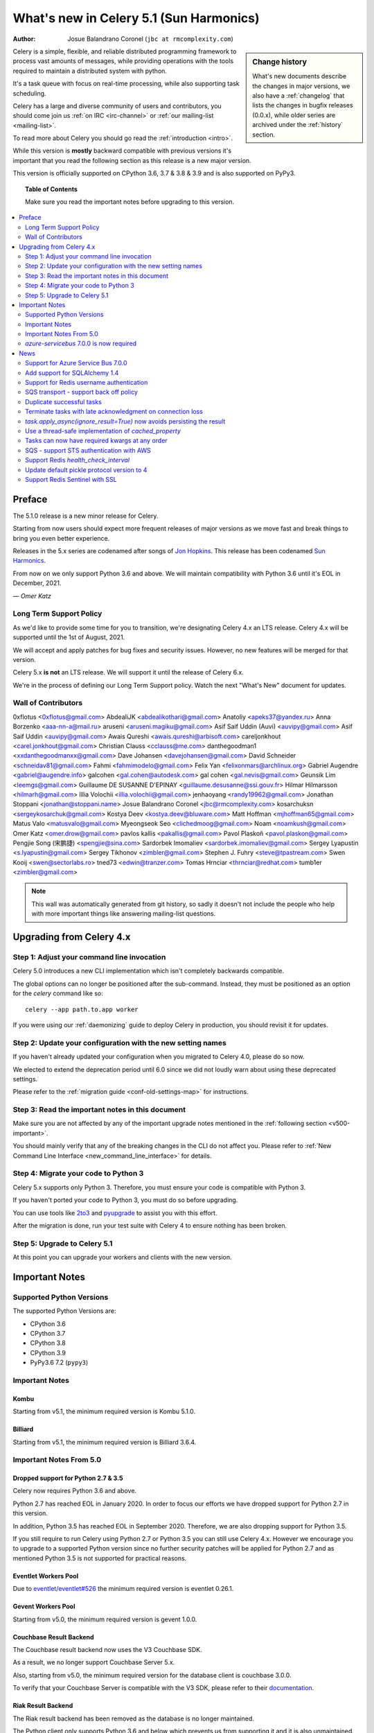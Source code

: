 .. _whatsnew-5.1:

=========================================
 What's new in Celery 5.1 (Sun Harmonics)
=========================================
:Author: Josue Balandrano Coronel (``jbc at rmcomplexity.com``)

.. sidebar:: Change history

    What's new documents describe the changes in major versions,
    we also have a :ref:`changelog` that lists the changes in bugfix
    releases (0.0.x), while older series are archived under the :ref:`history`
    section.

Celery is a simple, flexible, and reliable distributed programming framework
to process vast amounts of messages, while providing operations with
the tools required to maintain a distributed system with python.

It's a task queue with focus on real-time processing, while also
supporting task scheduling.

Celery has a large and diverse community of users and contributors,
you should come join us :ref:`on IRC <irc-channel>`
or :ref:`our mailing-list <mailing-list>`.

To read more about Celery you should go read the :ref:`introduction <intro>`.

While this version is **mostly** backward compatible with previous versions
it's important that you read the following section as this release
is a new major version.

This version is officially supported on CPython 3.6, 3.7 & 3.8 & 3.9
and is also supported on PyPy3.

.. _`website`: http://celeryproject.org/

.. topic:: Table of Contents

    Make sure you read the important notes before upgrading to this version.

.. contents::
    :local:
    :depth: 2

Preface
=======

The 5.1.0 release is a new minor release for Celery.

Starting from now users should expect more frequent releases of major versions
as we move fast and break things to bring you even better experience.

Releases in the 5.x series are codenamed after songs of `Jon Hopkins <https://en.wikipedia.org/wiki/Jon_Hopkins>`_.
This release has been codenamed `Sun Harmonics <https://www.youtube.com/watch?v=pCwjSoBm_pI>`_.

From now on we only support Python 3.6 and above.
We will maintain compatibility with Python 3.6 until it's
EOL in December, 2021.

*— Omer Katz*

Long Term Support Policy
------------------------

As we'd like to provide some time for you to transition,
we're designating Celery 4.x an LTS release.
Celery 4.x will be supported until the 1st of August, 2021.

We will accept and apply patches for bug fixes and security issues.
However, no new features will be merged for that version.

Celery 5.x **is not** an LTS release. We will support it until the release
of Celery 6.x.

We're in the process of defining our Long Term Support policy.
Watch the next "What's New" document for updates.

Wall of Contributors
--------------------

0xflotus <0xflotus@gmail.com>
AbdealiJK <abdealikothari@gmail.com>
Anatoliy <apeks37@yandex.ru>
Anna Borzenko <aaa-nn-a@mail.ru>
aruseni <aruseni.magiku@gmail.com>
Asif Saif Uddin (Auvi) <auvipy@gmail.com>
Asif Saif Uddin <auvipy@gmail.com>
Awais Qureshi <awais.qureshi@arbisoft.com>
careljonkhout <carel.jonkhout@gmail.com>
Christian Clauss <cclauss@me.com>
danthegoodman1 <xxdanthegoodmanxx@gmail.com>
Dave Johansen <davejohansen@gmail.com>
David Schneider <schneidav81@gmail.com>
Fahmi <fahmimodelo@gmail.com>
Felix Yan <felixonmars@archlinux.org>
Gabriel Augendre <gabriel@augendre.info>
galcohen <gal.cohen@autodesk.com>
gal cohen <gal.nevis@gmail.com>
Geunsik Lim <leemgs@gmail.com>
Guillaume DE SUSANNE D'EPINAY <guillaume.desusanne@ssi.gouv.fr>
Hilmar Hilmarsson <hilmarh@gmail.com>
Illia Volochii <illia.volochii@gmail.com>
jenhaoyang <randy19962@gmail.com>
Jonathan Stoppani <jonathan@stoppani.name>
Josue Balandrano Coronel <jbc@rmcomplexity.com>
kosarchuksn <sergeykosarchuk@gmail.com>
Kostya Deev <kostya.deev@bluware.com>
Matt Hoffman <mjhoffman65@gmail.com>
Matus Valo <matusvalo@gmail.com>
Myeongseok Seo <clichedmoog@gmail.com>
Noam <noamkush@gmail.com>
Omer Katz <omer.drow@gmail.com>
pavlos kallis <pakallis@gmail.com>
Pavol Plaskoň <pavol.plaskon@gmail.com>
Pengjie Song (宋鹏捷) <spengjie@sina.com>
Sardorbek Imomaliev <sardorbek.imomaliev@gmail.com>
Sergey Lyapustin <s.lyapustin@gmail.com>
Sergey Tikhonov <zimbler@gmail.com>
Stephen J. Fuhry <steve@tpastream.com>
Swen Kooij <swen@sectorlabs.ro>
tned73 <edwin@tranzer.com>
Tomas Hrnciar <thrnciar@redhat.com>
tumb1er <zimbler@gmail.com>

.. note::

    This wall was automatically generated from git history,
    so sadly it doesn't not include the people who help with more important
    things like answering mailing-list questions.

Upgrading from Celery 4.x
=========================

Step 1: Adjust your command line invocation
-------------------------------------------

Celery 5.0 introduces a new CLI implementation which isn't completely backwards compatible.

The global options can no longer be positioned after the sub-command.
Instead, they must be positioned as an option for the `celery` command like so::

    celery --app path.to.app worker

If you were using our :ref:`daemonizing` guide to deploy Celery in production,
you should revisit it for updates.

Step 2: Update your configuration with the new setting names
------------------------------------------------------------

If you haven't already updated your configuration when you migrated to Celery 4.0,
please do so now.

We elected to extend the deprecation period until 6.0 since
we did not loudly warn about using these deprecated settings.

Please refer to the :ref:`migration guide <conf-old-settings-map>` for instructions.

Step 3: Read the important notes in this document
-------------------------------------------------

Make sure you are not affected by any of the important upgrade notes
mentioned in the :ref:`following section <v500-important>`.

You should mainly verify that any of the breaking changes in the CLI
do not affect you. Please refer to :ref:`New Command Line Interface <new_command_line_interface>` for details.

Step 4: Migrate your code to Python 3
-------------------------------------

Celery 5.x supports only Python 3. Therefore, you must ensure your code is
compatible with Python 3.

If you haven't ported your code to Python 3, you must do so before upgrading.

You can use tools like `2to3 <https://docs.python.org/3.8/library/2to3.html>`_
and `pyupgrade <https://github.com/asottile/pyupgrade>`_ to assist you with
this effort.

After the migration is done, run your test suite with Celery 4 to ensure
nothing has been broken.

Step 5: Upgrade to Celery 5.1
-----------------------------

At this point you can upgrade your workers and clients with the new version.

.. _v510-important:

Important Notes
===============

Supported Python Versions
-------------------------

The supported Python Versions are:

- CPython 3.6
- CPython 3.7
- CPython 3.8
- CPython 3.9
- PyPy3.6 7.2 (``pypy3``)

Important Notes
---------------

Kombu
~~~~~

Starting from v5.1, the minimum required version is Kombu 5.1.0.

Billiard
~~~~~~~~

Starting from v5.1, the minimum required version is Billiard 3.6.4.

Important Notes From 5.0
------------------------

Dropped support for Python 2.7 & 3.5
~~~~~~~~~~~~~~~~~~~~~~~~~~~~~~~~~~~~

Celery now requires Python 3.6 and above.

Python 2.7 has reached EOL in January 2020.
In order to focus our efforts we have dropped support for Python 2.7 in
this version.

In addition, Python 3.5 has reached EOL in September 2020.
Therefore, we are also dropping support for Python 3.5.

If you still require to run Celery using Python 2.7 or Python 3.5
you can still use Celery 4.x.
However we encourage you to upgrade to a supported Python version since
no further security patches will be applied for Python 2.7 and as mentioned
Python 3.5 is not supported for practical reasons.

Eventlet Workers Pool
~~~~~~~~~~~~~~~~~~~~~

Due to `eventlet/eventlet#526 <https://github.com/eventlet/eventlet/issues/526>`_
the minimum required version is eventlet 0.26.1.

Gevent Workers Pool
~~~~~~~~~~~~~~~~~~~

Starting from v5.0, the minimum required version is gevent 1.0.0.

Couchbase Result Backend
~~~~~~~~~~~~~~~~~~~~~~~~

The Couchbase result backend now uses the V3 Couchbase SDK.

As a result, we no longer support Couchbase Server 5.x.

Also, starting from v5.0, the minimum required version
for the database client is couchbase 3.0.0.

To verify that your Couchbase Server is compatible with the V3 SDK,
please refer to their `documentation <https://docs.couchbase.com/python-sdk/3.0/project-docs/compatibility.html>`_.

Riak Result Backend
~~~~~~~~~~~~~~~~~~~

The Riak result backend has been removed as the database is no longer maintained.

The Python client only supports Python 3.6 and below which prevents us from
supporting it and it is also unmaintained.

If you are still using Riak, refrain from upgrading to Celery 5.0 while you
migrate your application to a different database.

We apologize for the lack of notice in advance but we feel that the chance
you'll be affected by this breaking change is minimal which is why we
did it.

AMQP Result Backend
~~~~~~~~~~~~~~~~~~~

The AMQP result backend has been removed as it was deprecated in version 4.0.

Removed Deprecated Modules
~~~~~~~~~~~~~~~~~~~~~~~~~~

The `celery.utils.encoding` and the `celery.task` modules has been deprecated
in version 4.0 and therefore are removed in 5.0.

If you were using the `celery.utils.encoding` module before,
you should import `kombu.utils.encoding` instead.

If you were using the `celery.task` module before, you should import directly
from the `celery` module instead.

`azure-servicebus` 7.0.0 is now required
----------------------------------------

Given the SDK changes between 0.50.0 and 7.0.0 Kombu deprecates support for
older `azure-servicebus` versions.

.. _v510-news:

News
====

Support for Azure Service Bus 7.0.0
-----------------------------------

With Kombu v5.1.0 we now support Azure Services Bus.

Azure have completely changed the Azure ServiceBus SDK between 0.50.0 and 7.0.0.
`azure-servicebus >= 7.0.0` is now required for Kombu `5.1.0`

Add support for SQLAlchemy 1.4
------------------------------

Following the changes in SQLAlchemy 1.4, the declarative base is no
longer an extension.
Importing it from sqlalchemy.ext.declarative is deprecated and will
be removed in SQLAlchemy 2.0.

Support for Redis username authentication
-----------------------------------------

Previously, the username was ignored from the URI.
Starting from Redis>=6.0, that shouldn't be the case since ACL support has landed.

Please refer to the :ref:`documentation <_conf-redis-result-backend>` for details.

SQS transport - support back off policy
----------------------------------------

SQS supports managed visibility timeout, this lets us implementing back off
policy (for instance exponential policy) which means that time between task
failures will dynamically changed based on number of retries.

Documentation: :doc:`reference/kombu.transport.SQS.rst`

Duplicate successful tasks
---------------------------

The trace function fetches the metadata from the backend each time it
receives a task and compares its state. If the state is SUCCESS
we log and bail instead of executing the task.
The task is acknowledged and everything proceeds normally.

Documentation: :setting:`worker_deduplicate_successful_tasks`

Terminate tasks with late acknowledgment on connection loss
-----------------------------------------------------------

Tasks with late acknowledgement keep running after restart
although the connection is lost and they cannot be
acknowledged anymore. These tasks will now be terminated.

Documentation: :setting:`worker_cancel_long_running_tasks_on_connection_loss`

`task.apply_async(ignore_result=True)` now avoids persisting the result
-----------------------------------------------------------------------

`task.apply_async` now supports passing `ignore_result` which will act the same
as using `@app.task(ignore_result=True)`.

Use a thread-safe implementation of `cached_property`
-----------------------------------------------------

`cached_property` is heavily used in celery but it is causing
issues in multi-threaded code since it is not thread safe.
Celery is now using a thread-safe implementation of `cached_property`

Tasks can now have required kwargs at any order
------------------------------------------------

Tasks can now be defined like this:

.. code-block:: python
    from celery import shared_task

    @shared_task
    def my_func(*, name='default', age, city='Kyiv'):
        pass


SQS - support STS authentication with AWS
-----------------------------------------

STS token requires being refreshed after certain period of time.
after `sts_token_timeout` is reached a new token will be created.

Documentation: :doc:`getting-started/backends-and-brokers/sqs.rst`

Support Redis `health_check_interval`
-------------------------------------

`health_check_interval` can be configured and will be passed to `redis-py`.

Documentation: :setting:`redis_backend_health_check_interval`


Update default pickle protocol version to 4
--------------------------------------------

Updating pickle protocl version allow Celery to serialize larger strings
amongs other benefits.

See: https://docs.python.org/3.9/library/pickle.html#data-stream-format


Support Redis Sentinel with SSL
-------------------------------

See documentation for more info:
:doc:`getting-started/backends-and-brokers/redis.rst`

